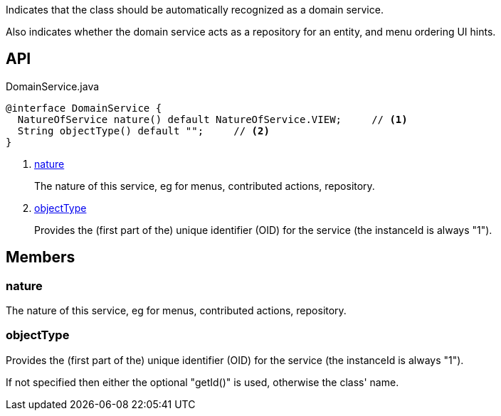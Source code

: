 :Notice: Licensed to the Apache Software Foundation (ASF) under one or more contributor license agreements. See the NOTICE file distributed with this work for additional information regarding copyright ownership. The ASF licenses this file to you under the Apache License, Version 2.0 (the "License"); you may not use this file except in compliance with the License. You may obtain a copy of the License at. http://www.apache.org/licenses/LICENSE-2.0 . Unless required by applicable law or agreed to in writing, software distributed under the License is distributed on an "AS IS" BASIS, WITHOUT WARRANTIES OR  CONDITIONS OF ANY KIND, either express or implied. See the License for the specific language governing permissions and limitations under the License.

Indicates that the class should be automatically recognized as a domain service.

Also indicates whether the domain service acts as a repository for an entity, and menu ordering UI hints.

== API

[source,java]
.DomainService.java
----
@interface DomainService {
  NatureOfService nature() default NatureOfService.VIEW;     // <.>
  String objectType() default "";     // <.>
}
----

<.> xref:#nature[nature]
+
--
The nature of this service, eg for menus, contributed actions, repository.
--
<.> xref:#objectType[objectType]
+
--
Provides the (first part of the) unique identifier (OID) for the service (the instanceId is always "1").
--

== Members

[#nature]
=== nature

The nature of this service, eg for menus, contributed actions, repository.

[#objectType]
=== objectType

Provides the (first part of the) unique identifier (OID) for the service (the instanceId is always "1").

If not specified then either the optional "getId()" is used, otherwise the class' name.

